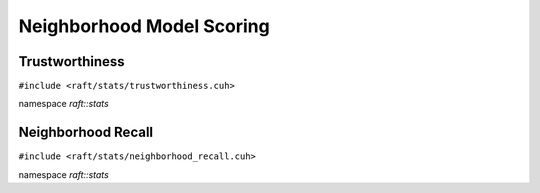 Neighborhood Model Scoring
==========================

.. role:: py(code)
   :language: c++
   :class: highlight

Trustworthiness
---------------

``#include <raft/stats/trustworthiness.cuh>``

namespace *raft::stats*

.. doxygengroup:: stats_trustworthiness
    :project: RAFT
    :members:
    :content-only:

Neighborhood Recall
-------------------

``#include <raft/stats/neighborhood_recall.cuh>``

namespace *raft::stats*

.. doxygengroup:: stats_neighborhood_recall
    :project: RAFT
    :members:
    :content-only:
